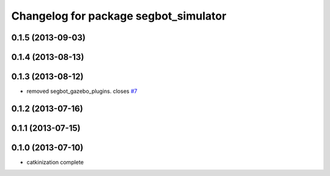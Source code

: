 ^^^^^^^^^^^^^^^^^^^^^^^^^^^^^^^^^^^^^^
Changelog for package segbot_simulator
^^^^^^^^^^^^^^^^^^^^^^^^^^^^^^^^^^^^^^

0.1.5 (2013-09-03)
------------------

0.1.4 (2013-08-13)
------------------

0.1.3 (2013-08-12)
------------------
* removed segbot_gazebo_plugins. closes `#7 <https://github.com/utexas-bwi/segbot_simulator/issues/7>`_

0.1.2 (2013-07-16)
------------------

0.1.1 (2013-07-15)
------------------

0.1.0 (2013-07-10)
------------------
* catkinization complete
